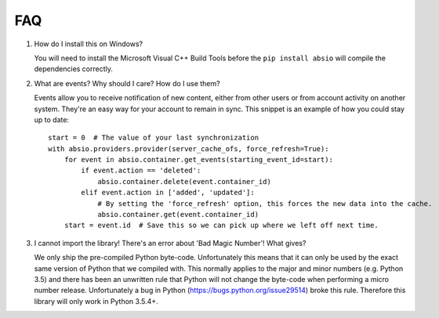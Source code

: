 FAQ
~~~

#. How do I install this on Windows?

   You will need to install the Microsoft Visual C++ Build Tools before the
   ``pip install absio`` will compile the dependencies correctly.

   .. _force_refresh_example:

#. What are events?  Why should I care?  How do I use them?

   Events allow you to receive notification of new content, either from other users
   or from account activity on another system.  They're an easy way for your account
   to remain in sync.  This snippet is an example of how you could stay up to date::

        start = 0  # The value of your last synchronization
        with absio.providers.provider(server_cache_ofs, force_refresh=True):
            for event in absio.container.get_events(starting_event_id=start):
                if event.action == 'deleted':
                    absio.container.delete(event.container_id)
                elif event.action in ['added', 'updated']:
                    # By setting the 'force_refresh' option, this forces the new data into the cache.
                    absio.container.get(event.container_id)
            start = event.id  # Save this so we can pick up where we left off next time.

#. I cannot import the library!  There's an error about 'Bad Magic Number'!  What gives?

   We only ship the pre-compiled Python byte-code.  Unfortunately this means that it can only be
   used by the exact same version of Python that we compiled with.  This normally applies to the
   major and minor numbers (e.g. Python 3.5) and there has been an unwritten rule that Python will
   not change the byte-code when performing a micro number release.  Unfortunately a bug in Python
   (https://bugs.python.org/issue29514) broke this rule.  Therefore this library will only work in
   Python 3.5.4+.
